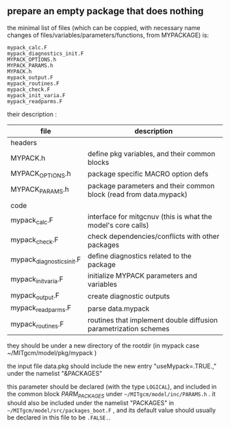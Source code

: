 ** prepare an empty package that does nothing
   :PROPERTIES:
   :date:     2015/06/11 15:55:15
   :updated:  2015/06/11 15:57:15
   :END:
the minimal list of files (which can be coppied, with necessary name changes of files/variables/parameters/functions, from MYPACKAGE) is:

#+BEGIN_EXAMPLE
mypack_calc.F
mypack_diagnostics_init.F
MYPACK_OPTIONS.h
MYPACK_PARAMS.h
MYPACK.h
mypack_output.F
mypack_routines.F
mypack_check.F
mypack_init_varia.F
mypack_readparms.F
#+END_EXAMPLE


their description :
|-----------------------------+--------------------------------------------------------------------|
| file                        | description                                                        |
|-----------------------------+--------------------------------------------------------------------|
| headers                     |                                                                    |
|-----------------------------+--------------------------------------------------------------------|
| MYPACK.h                    | define pkg variables, and their common blocks                      |
| MYPACK_OPTIONS.h           | package specific MACRO option defs                                 |
| MYPACK_PARAMS.h            | package parameters and their common block  (read from data.mypack) |
|-----------------------------+--------------------------------------------------------------------|
| code                        |                                                                    |
|-----------------------------+--------------------------------------------------------------------|
| mypack_calc.F              | interface for mitgcnuv (this is what the model's core calls)       |
| mypack_check.F             | check dependencies/conflicts with other packages                   |
| mypack_diagnostics_init.F | define diagnostics related to the package                          |
| mypack_init_varia.F       | initialize MYPACK parameters and variables                         |
| mypack_output.F            | create diagnostic outputs                                          |
| mypack_readparms.F         | parse data.mypack                                                  |
| mypack_routines.F          | routines that implement double diffusion parametrization schemes   |
|-----------------------------+--------------------------------------------------------------------|

they should be under a new directory of the rootdir (in mypack case ~/MITgcm/model/pkg/mypack )

the input file data.pkg should include the new entry "useMypack=.TRUE.," under the namelist "&PACKAGES"

this parameter should be declared (with the type =LOGICAL=), and included in the common block /PARM_PACKAGES/ under =~/MITgcm/model/inc/PARAMS.h= .  it should also be included under the namelist "PACKAGES" in =~/MITgcm/model/src/packages_boot.F= , and its default value should usually be declared in this file to be =.FALSE.=.
